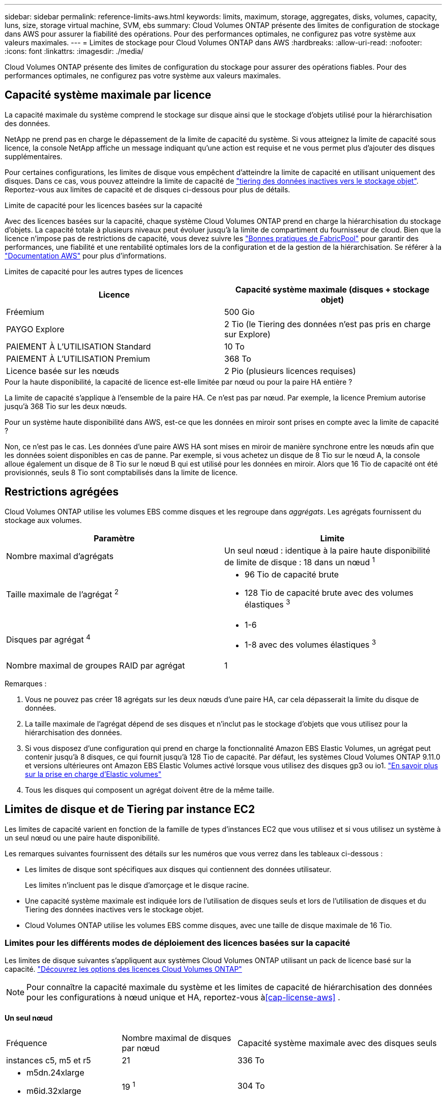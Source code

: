 ---
sidebar: sidebar 
permalink: reference-limits-aws.html 
keywords: limits, maximum, storage, aggregates, disks, volumes, capacity, luns, size, storage virtual machine, SVM, ebs 
summary: Cloud Volumes ONTAP présente des limites de configuration de stockage dans AWS pour assurer la fiabilité des opérations. Pour des performances optimales, ne configurez pas votre système aux valeurs maximales. 
---
= Limites de stockage pour Cloud Volumes ONTAP dans AWS
:hardbreaks:
:allow-uri-read: 
:nofooter: 
:icons: font
:linkattrs: 
:imagesdir: ./media/


[role="lead"]
Cloud Volumes ONTAP présente des limites de configuration du stockage pour assurer des opérations fiables. Pour des performances optimales, ne configurez pas votre système aux valeurs maximales.



== Capacité système maximale par licence

La capacité maximale du système comprend le stockage sur disque ainsi que le stockage d'objets utilisé pour la hiérarchisation des données.

NetApp ne prend pas en charge le dépassement de la limite de capacité du système. Si vous atteignez la limite de capacité sous licence, la console NetApp affiche un message indiquant qu'une action est requise et ne vous permet plus d'ajouter des disques supplémentaires.

Pour certaines configurations, les limites de disque vous empêchent d'atteindre la limite de capacité en utilisant uniquement des disques. Dans ce cas, vous pouvez atteindre la limite de capacité de https://docs.netapp.com/us-en/bluexp-cloud-volumes-ontap/concept-data-tiering.html["tiering des données inactives vers le stockage objet"^]. Reportez-vous aux limites de capacité et de disques ci-dessous pour plus de détails.

.Limite de capacité pour les licences basées sur la capacité
Avec des licences basées sur la capacité, chaque système Cloud Volumes ONTAP prend en charge la hiérarchisation du stockage d'objets.  La capacité totale à plusieurs niveaux peut évoluer jusqu'à la limite de compartiment du fournisseur de cloud.  Bien que la licence n'impose pas de restrictions de capacité, vous devez suivre les https://www.netapp.com/pdf.html?item=/media/17239-tr-4598.pdf["Bonnes pratiques de FabricPool"^] pour garantir des performances, une fiabilité et une rentabilité optimales lors de la configuration et de la gestion de la hiérarchisation. Se référer à la  https://docs.aws.amazon.com/AmazonS3/latest/userguide/BucketRestrictions.html["Documentation AWS"^] pour plus d'informations.

Limites de capacité pour les autres types de licences::


[cols="25,75"]
|===
| Licence | Capacité système maximale (disques + stockage objet) 


| Fréemium | 500 Gio 


| PAYGO Explore | 2 Tio (le Tiering des données n'est pas pris en charge sur Explore) 


| PAIEMENT À L'UTILISATION Standard | 10 To 


| PAIEMENT À L'UTILISATION Premium | 368 To 


| Licence basée sur les nœuds | 2 Pio (plusieurs licences requises) 
|===
.Pour la haute disponibilité, la capacité de licence est-elle limitée par nœud ou pour la paire HA entière ?
La limite de capacité s'applique à l'ensemble de la paire HA.  Ce n'est pas par nœud.  Par exemple, la licence Premium autorise jusqu'à 368 Tio sur les deux nœuds.

.Pour un système haute disponibilité dans AWS, est-ce que les données en miroir sont prises en compte avec la limite de capacité ?
Non, ce n'est pas le cas. Les données d'une paire AWS HA sont mises en miroir de manière synchrone entre les nœuds afin que les données soient disponibles en cas de panne. Par exemple, si vous achetez un disque de 8 Tio sur le nœud A, la console alloue également un disque de 8 Tio sur le nœud B qui est utilisé pour les données en miroir. Alors que 16 Tio de capacité ont été provisionnés, seuls 8 Tio sont comptabilisés dans la limite de licence.



== Restrictions agrégées

Cloud Volumes ONTAP utilise les volumes EBS comme disques et les regroupe dans _aggrégats_. Les agrégats fournissent du stockage aux volumes.

[cols="2*"]
|===
| Paramètre | Limite 


| Nombre maximal d'agrégats | Un seul nœud : identique à la paire haute disponibilité de limite de disque : 18 dans un nœud ^1^ 


| Taille maximale de l'agrégat ^2^  a| 
* 96 Tio de capacité brute
* 128 Tio de capacité brute avec des volumes élastiques ^3^




| Disques par agrégat ^4^  a| 
* 1-6
* 1-8 avec des volumes élastiques ^3^




| Nombre maximal de groupes RAID par agrégat | 1 
|===
Remarques :

. Vous ne pouvez pas créer 18 agrégats sur les deux nœuds d'une paire HA, car cela dépasserait la limite du disque de données.
. La taille maximale de l'agrégat dépend de ses disques et n'inclut pas le stockage d'objets que vous utilisez pour la hiérarchisation des données.
. Si vous disposez d'une configuration qui prend en charge la fonctionnalité Amazon EBS Elastic Volumes, un agrégat peut contenir jusqu'à 8 disques, ce qui fournit jusqu'à 128 Tio de capacité.  Par défaut, les systèmes Cloud Volumes ONTAP 9.11.0 et versions ultérieures ont Amazon EBS Elastic Volumes activé lorsque vous utilisez des disques gp3 ou io1. https://docs.netapp.com/us-en/bluexp-cloud-volumes-ontap/concept-aws-elastic-volumes.html["En savoir plus sur la prise en charge d'Elastic volumes"^]
. Tous les disques qui composent un agrégat doivent être de la même taille.




== Limites de disque et de Tiering par instance EC2

Les limites de capacité varient en fonction de la famille de types d'instances EC2 que vous utilisez et si vous utilisez un système à un seul nœud ou une paire haute disponibilité.

Les remarques suivantes fournissent des détails sur les numéros que vous verrez dans les tableaux ci-dessous :

* Les limites de disque sont spécifiques aux disques qui contiennent des données utilisateur.
+
Les limites n'incluent pas le disque d'amorçage et le disque racine.

* Une capacité système maximale est indiquée lors de l'utilisation de disques seuls et lors de l'utilisation de disques et du Tiering des données inactives vers le stockage objet.
* Cloud Volumes ONTAP utilise les volumes EBS comme disques, avec une taille de disque maximale de 16 Tio.




=== Limites pour les différents modes de déploiement des licences basées sur la capacité

Les limites de disque suivantes s'appliquent aux systèmes Cloud Volumes ONTAP utilisant un pack de licence basé sur la capacité. https://docs.netapp.com/us-en/bluexp-cloud-volumes-ontap/concept-licensing.html["Découvrez les options des licences Cloud Volumes ONTAP"^]


NOTE: Pour connaître la capacité maximale du système et les limites de capacité de hiérarchisation des données pour les configurations à nœud unique et HA, reportez-vous à<<cap-license-aws>> .



==== Un seul nœud

[cols="18,18,32,width=100%,options="]
|===


| Fréquence | Nombre maximal de disques par nœud | Capacité système maximale avec des disques seuls 


| instances c5, m5 et r5 | 21 | 336 To 


 a| 
* m5dn.24xlarge
* m6id.32xlarge

| 19 ^1^ | 304 To 
|===
. Ce type d'instance comporte plus de disques NVMe locaux que les autres types d'instances, ce qui signifie qu'un nombre moins important de disques de données sont pris en charge.




==== Paires HA

[cols="18,18,32,width=100%,options="]
|===


| Fréquence | Nombre maximal de disques par nœud | Capacité système maximale avec des disques seuls 


| instances c5, m5 et r5 | 18 | 288 To 


 a| 
* m5dn.24xlarge
* m6id.32xlarge

| 16 ^1^ | 256 To 
|===
. Ce type d'instance comporte plus de disques NVMe locaux que les autres types d'instances, ce qui signifie qu'un nombre moins important de disques de données sont pris en charge.




=== Limites des différents modes de déploiement des licences basées sur les nœuds

Les limites de disque suivantes s'appliquent aux systèmes Cloud Volumes ONTAP qui utilisent une licence basée sur les nœuds. Il s'agit du modèle de licence de génération précédente qui permet d'obtenir une licence Cloud Volumes ONTAP par nœud. Une licence basée sur les nœuds est toujours disponible pour les clients existants.

Vous pouvez acheter plusieurs licences basées sur des nœuds pour un système Cloud Volumes ONTAP BYOL à un seul nœud ou par paire haute disponibilité afin d'allouer plus de 368 Tio de capacité, dans la limite de capacité système maximale testée et prise en charge de 2 Pio. Notez que les limites de disques peuvent vous empêcher d'atteindre la limite de capacité en utilisant des disques seuls. Vous pouvez aller au-delà de la limite des disques de https://docs.netapp.com/us-en/bluexp-cloud-volumes-ontap/concept-data-tiering.html["tiering des données inactives vers le stockage objet"^]. https://docs.netapp.com/us-en/bluexp-cloud-volumes-ontap/task-manage-node-licenses.html["Découvrez comment ajouter des licences système à Cloud Volumes ONTAP"^]. Bien que Cloud Volumes ONTAP prenne en charge une capacité maximale de 2 Pio testée et prise en charge, le dépassement de la limite de 2 Pio entraîne une configuration système non prise en charge.

Les régions de cloud secret AWS et de cloud secret prennent en charge l'achat de plusieurs licences basées sur des nœuds à partir de Cloud Volumes ONTAP 9.12.1.



==== Un seul nœud avec PAYGO Premium

[cols="18,18,32,32"]
|===
| Fréquence | Nombre maximal de disques par nœud | Capacité système maximale avec des disques seuls | Capacité système maximale avec disques et Tiering des données 


| instances c5, m5 et r5 | 21 ^1^ | 336 To | 368 To 


 a| 
* m5dn.24xlarge
* m6id.32xlarge

| 19 ^2^ | 304 To | 368 To 
|===
. La limite des _nouveaux_ déploiements de Cloud Volumes ONTAP est de 21 disques de données. Si vous mettez à niveau un système créé avec la version 9.7 ou antérieure, le système continue à prendre en charge 22 disques. Un disque de données moins est pris en charge sur les nouveaux systèmes qui utilisent ces types d'instances en raison de l'ajout d'un disque de base à partir de la version 9.8.
. Ce type d'instance comporte plus de disques NVMe locaux que les autres types d'instances, ce qui signifie qu'un nombre moins important de disques de données sont pris en charge.




==== Un seul nœud avec BYOL

[cols="18,18,16,16,16,16"]
|===
| Fréquence | Nombre maximal de disques par nœud 2+| Capacité système max. Avec une licence 2+| Capacité système max. Avec plusieurs licences 


2+|  | *Disques seuls* | *Disques + hiérarchisation des données* | *Disques seuls* | *Disques + hiérarchisation des données* 


| instances c5, m5 et r5 | 21 ^1^ | 336 To | 368 To | 336 To | 2 Pio 


 a| 
* m5dn.24xlarge
* m6id.32xlarge

| 19 ^2^ | 304 To | 368 To | 304 To | 2 Pio 
|===
. La limite des _nouveaux_ déploiements de Cloud Volumes ONTAP est de 21 disques de données. Si vous mettez à niveau un système créé avec la version 9.7 ou antérieure, le système continue à prendre en charge 22 disques. Un disque de données moins est pris en charge sur les nouveaux systèmes qui utilisent ces types d'instances en raison de l'ajout d'un disque de base à partir de la version 9.8.
. Ce type d'instance comporte plus de disques NVMe locaux que les autres types d'instances, ce qui signifie qu'un nombre moins important de disques de données sont pris en charge.




==== Paires HAUTE DISPONIBILITÉ avec PAYGO Premium

[cols="18,18,32,32"]
|===
| Fréquence | Nombre maximal de disques par nœud | Capacité système maximale avec des disques seuls | Capacité système maximale avec disques et Tiering des données 


| instances c5, m5 et r5 | 18 ^1^ | 288 To | 368 To 


 a| 
* m5dn.24xlarge
* m6id.32xlarge

| 16 ^2^ | 256 To | 368 To 
|===
. La limite des _nouveaux_ déploiements de Cloud Volumes ONTAP est de 18 disques de données. Si vous mettez à niveau un système créé avec la version 9.7 ou antérieure, le système continue à prendre en charge 19 disques. Un disque de données moins est pris en charge sur les nouveaux systèmes qui utilisent ces types d'instances en raison de l'ajout d'un disque de base à partir de la version 9.8.
. Ce type d'instance comporte plus de disques NVMe locaux que les autres types d'instances, ce qui signifie qu'un nombre moins important de disques de données sont pris en charge.




==== Paires HAUTE DISPONIBILITÉ avec BYOL

[cols="18,18,16,16,16,16"]
|===
| Fréquence | Nombre maximal de disques par nœud 2+| Capacité système max. Avec une licence 2+| Capacité système max. Avec plusieurs licences 


2+|  | *Disques seuls* | *Disques + hiérarchisation des données* | *Disques seuls* | *Disques + hiérarchisation des données* 


| instances c5, m5 et r5 | 18 ^1^ | 288 To | 368 To | 288 To | 2 Pio 


 a| 
* m5dn.24xlarge
* m6id.32xlarge

| 16 ^2^ | 256 To | 368 To | 256 To | 2 Pio 
|===
. La limite des _nouveaux_ déploiements de Cloud Volumes ONTAP est de 18 disques de données. Si vous mettez à niveau un système créé avec la version 9.7 ou antérieure, le système continue à prendre en charge 19 disques. Un disque de données moins est pris en charge sur les nouveaux systèmes qui utilisent ces types d'instances en raison de l'ajout d'un disque de base à partir de la version 9.8.
. Ce type d'instance comporte plus de disques NVMe locaux que les autres types d'instances, ce qui signifie qu'un nombre moins important de disques de données sont pris en charge.




== Limites des machines virtuelles de stockage

Certaines configurations vous permettent de créer des machines virtuelles de stockage supplémentaires pour Cloud Volumes ONTAP.

https://docs.netapp.com/us-en/bluexp-cloud-volumes-ontap/task-managing-svms-aws.html["Découvrez comment créer des machines virtuelles de stockage supplémentaires"^].

[cols="40,60"]
|===
| Type de licence | Limite des machines virtuelles de stockage 


| *Freemium*  a| 
24 machines virtuelles de stockage total ^1,2^



| *PayGO basé sur la capacité ou BYOL* ^3^  a| 
24 machines virtuelles de stockage total ^1,2^



| *Facturation basée sur un nœud*  a| 
* 1 VM de stockage pour l'accès aux données
* 1 VM de stockage pour la reprise après incident




| *BYOL sur nœud* ^4^  a| 
* 24 machines virtuelles de stockage total ^1,2^


|===
. La limite peut être inférieure, selon le type d'instance EC2 que vous utilisez. Les limites par instance sont répertoriées dans la section ci-dessous.
. Ces 24 machines virtuelles de stockage peuvent servir de données ou être configurées pour la reprise après incident.
. Pour les licences basées sur la capacité, aucun coût de licence supplémentaire n'est requis pour les machines virtuelles de stockage supplémentaires, mais une charge de capacité minimale de 4 Tio par machine virtuelle de stockage. Par exemple, si vous créez deux machines virtuelles de stockage et que chacune possède une capacité provisionnée de 2 To, vous serez facturé au total de 8 Tio.
. Le modèle BYOL basé sur les nœuds requiert une licence d'extension pour chaque machine virtuelle de stockage _service_ de _données au-delà de la première machine virtuelle de stockage fournie par défaut avec Cloud Volumes ONTAP. Contactez l'équipe en charge de votre compte pour obtenir une licence d'extension de machine virtuelle de stockage.
+
Les machines virtuelles de stockage que vous configurez pour la reprise après incident ne nécessitent pas de licence supplémentaire (elles sont gratuites), mais elles ne tiennent pas compte de la limite des machines virtuelles de stockage. Par exemple, si vous disposez de 12 machines virtuelles de stockage servant les données et de 12 machines virtuelles de stockage configurées pour la reprise sur incident, vous avez atteint ces limites et ne pouvez pas créer de machines virtuelles de stockage supplémentaires.





=== Limite de VM de stockage par type d'instance EC2

Lors de la création d'un VM de stockage supplémentaire, il est nécessaire d'allouer des adresses IP privées au port e0a. Le tableau ci-dessous identifie le nombre maximal d'adresses IP privées par interface, ainsi que le nombre d'adresses IP disponibles sur le port e0a après le déploiement de Cloud Volumes ONTAP. Le nombre d'adresses IP disponibles affecte directement le nombre maximal de VM de stockage pour cette configuration.

Les instances répertoriées ci-dessous concernent les familles d'instances c5, m5 et r5.

[cols="6*"]
|===
| Configuration | Type d'instance | Nombre max. D'adresses IP privées par interface | IPS restant après le déploiement ^1^ | Max. Machines virtuelles de stockage sans LIF de gestion ^2,3^ | Max. Machines virtuelles de stockage avec une LIF de gestion ^2,3^ 


.9+| *Nœud unique* | *.xlarge | 15 | 9 | 10 | 5 


| *.2xlarge | 15 | 9 | 10 | 5 


| *.4xlarge | 30 | 24 | 24 | 12 


| *.sbice | 30 | 24 | 24 | 12 


| *.9xlarge | 30 | 24 | 24 | 12 


| *.12xlarge | 30 | 24 | 24 | 12 


| *.16xlarge | 50 | 44 | 24 | 12 


| *.18xlarge | 50 | 44 | 24 | 12 


| *.24xlarge | 50 | 44 | 24 | 12 


.9+| *Paire HA en AZ unique* | *.xlarge | 15 | 10 | 11 | 5 


| *.2xlarge | 15 | 10 | 11 | 5 


| *.4xlarge | 30 | 25 | 24 | 12 


| *.sbice | 30 | 25 | 24 | 12 


| *.9xlarge | 30 | 25 | 24 | 12 


| *.12xlarge | 30 | 25 | 24 | 12 


| *.16xlarge | 50 | 45 | 24 | 12 


| *.18xlarge | 50 | 45 | 24 | 12 


| *.24xlarge | 50 | 44 | 24 | 12 


.9+| *Paire HA dans multi AZS* | *.xlarge | 15 | 12 | 13 | 13 


| *.2xlarge | 15 | 12 | 13 | 13 


| *.4xlarge | 30 | 27 | 24 | 24 


| *.sbice | 30 | 27 | 24 | 24 


| *.9xlarge | 30 | 27 | 24 | 24 


| *.12xlarge | 30 | 27 | 24 | 24 


| *.16xlarge | 50 | 47 | 24 | 24 


| *.18xlarge | 50 | 47 | 24 | 24 


| *.24xlarge | 50 | 44 | 24 | 12 
|===
. Ce chiffre indique le nombre d'adresses IP restantes_ privées disponibles sur le port e0a après le déploiement et la configuration de Cloud Volumes ONTAP. Par exemple, un système *.2xlarge prend en charge un maximum de 15 adresses IP par interface réseau. Lorsqu'une paire haute disponibilité est déployée dans un seul groupe de disponibilité, 5 adresses IP privées sont allouées au port e0a. Par conséquent, une paire haute disponibilité utilisant un type d'instance *.2 x grande taille dispose de 10 adresses IP privées restantes pour l'ajout de machines virtuelles de stockage supplémentaires.
. Le numéro répertorié dans ces colonnes inclut la machine virtuelle de stockage initiale que la console crée par défaut. Par exemple, si 24 est répertorié dans cette colonne, cela signifie que vous pouvez créer 23 machines virtuelles de stockage supplémentaires pour un total de 24.
. Une LIF de gestion pour la machine virtuelle de stockage est facultative. Une LIF de gestion fournit une connexion à des outils de gestion tels que SnapCenter.
+
Comme elle nécessite une adresse IP privée, elle limite le nombre de VM de stockage supplémentaires que vous pouvez créer. La seule exception est une paire HA dans plusieurs AZS. Dans ce cas, l'adresse IP de la LIF de gestion est une adresse _flottante_ IP qui ne compte pas sur la limite _private_ IP.





== Limites au niveau des fichiers et des volumes

[cols="22,22,56"]
|===
| Stockage logique | Paramètre | Limite 


.2+| *Fichiers* | Taille maximale ^2^ | 128 TO 


| Maximum par volume | Selon la taille du volume, jusqu'à 2 milliards 


| *Volumes FlexClone* | Profondeur de clone hiérarchique ^1^ | 499 


.3+| *Volumes FlexVol* | Maximale par nœud | 500 


| Taille minimale | 20 MO 


| Taille maximale ^3^ | 300 Tio 


| *Qtrees* | Maximum par volume FlexVol | 4,995 


| *Copies snapshot* | Maximum par volume FlexVol | 1,023 
|===
. La profondeur de clone hiérarchique correspond à la profondeur maximale d'une hiérarchie imbriquée de volumes FlexClone qui peut être créée à partir d'un seul volume FlexVol.
. À partir de ONTAP 9.12.1P2, la limite est de 128 To. Dans ONTAP 9.11.1 et les versions antérieures, la limite est de 16 To.
. La création de volumes FlexVol d'une taille maximale de 300 Tio est prise en charge à l'aide des outils et des versions minimales suivants :
+
** System Manager et l'interface de ligne de commande ONTAP à partir de Cloud Volumes ONTAP 9.12.1 P2 et 9.13.0 P2
** À partir de Cloud Volumes ONTAP 9.13.1






== Limites de stockage iSCSI

[cols="3*"]
|===
| Stockage iSCSI | Paramètre | Limite 


.4+| *LUN* | Maximale par nœud | 1,024 


| Nombre maximal de mappages de LUN | 1,024 


| Taille maximale | 16 To 


| Maximum par volume | 512 


| *igroups* | Maximale par nœud | 256 


.2+| *Initiateurs* | Maximale par nœud | 512 


| Maximum par groupe initiateur | 128 


| *Sessions iSCSI* | Maximale par nœud | 1,024 


.2+| *Lifs* | Maximum par port | 32 


| Maximum par ensemble de ports | 32 


| *Porsets* | Maximale par nœud | 256 
|===